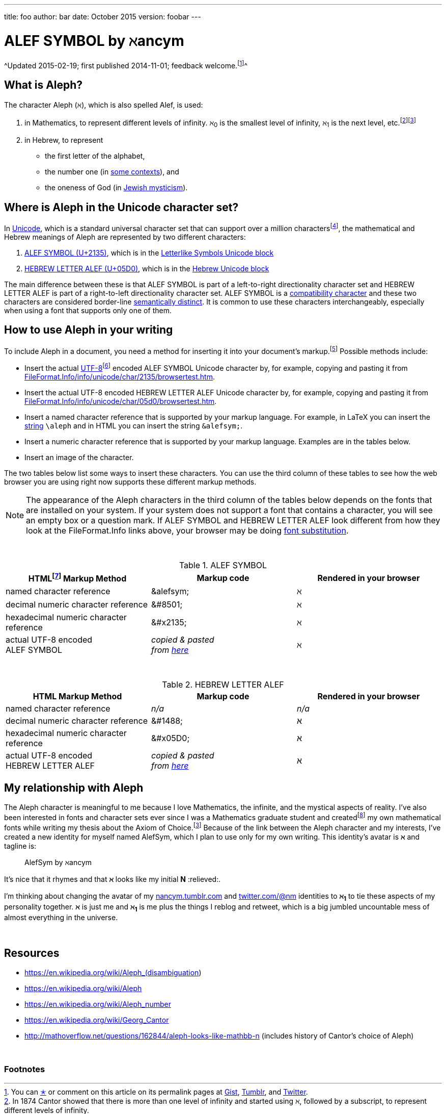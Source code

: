 ---
title:      foo
author:     bar
date:       October 2015
version:    foobar
---



= ALEF SYMBOL by ℵancym
:gurl: https://gist.github.com/nancym/caaeaf6777ca43adf789
:atuurl: http://alefsym.tumblr.com/post/101511865526/alef-symbol
:atwurl: https://twitter.com/alefsym/status/563370818407636992

// old :atwurl: https://twitter.com/alefsym/status/528676321170178048


&#x20;
^Updated&#x20;2015-02-19;&#x20;first published&#x20;2014-11-01;&#x20;feedback welcome.footnoteref:[meta,You can
+++<a href="https://en.wikipedia.org/wiki/Like_button" title="bookmark, favorite, heart (♥), like, or star (★)">✭</a>+++
or comment on this article on its permalink pages at
{gurl}[Gist], {atuurl}[Tumblr], and {atwurl}[Twitter].]^

== What is Aleph?

The character Aleph (&alefsym;), which is also spelled Alef, is used:

  . in Mathematics, to represent different levels of infinity. &alefsym;~0~ is the smallest level of infinity, &alefsym;~1~ is the next level, etc.footnote:[In 1874 Cantor showed that there is more than one level of infinity and started using &alefsym;, followed by a subscript, to represent different levels of infinity.]footnoteref:[ac,If the Axiom of Choice is false, it is possible there are infinities other than the Alephs {&alefsym;~0~, &alefsym;~1~, &alefsym;~2~, ..., &alefsym;~ω~, &alefsym;~ω+1~, ...}.]
  . in Hebrew, to represent
    * the first letter of the alphabet,
    * the number one (in http://en.wikipedia.org/wiki/Hebrew_alphabet#Numeric_values_of_letters[some contexts]), and
    * the oneness of God (in https://en.wikipedia.org/wiki/Aleph#Rabbinic_Judaism[Jewish mysticism]).
    

== Where is Aleph in the Unicode character set?

In https://en.wikipedia.org/wiki/Unicode[Unicode], which is a standard universal character set that can support over a million charactersfootnote:[It's more correct to say Unicode can support over a million http://en.wikipedia.org/wiki/Code_point["code points"] (rather than "characters"). U+2135 and U+05D0 are examples of Unicode code points.], the mathematical and Hebrew meanings of Aleph are represented by two different characters:

  . http://www.fileformat.info/info/unicode/char/2135/index.htm[ALEF SYMBOL (U+2135)], which is in the
http://en.wikipedia.org/wiki/Letterlike_Symbols[Letterlike Symbols Unicode block]
  . http://www.fileformat.info/info/unicode/char/05d0/index.htm[HEBREW LETTER ALEF (U+05D0)], which is in the
http://en.wikipedia.org/wiki/Hebrew_(Unicode_block)[Hebrew Unicode block]

The main difference between these is that ALEF SYMBOL is part of a left-to-right directionality character set and HEBREW LETTER ALEF is part of a right-to-left directionality character set. 
ALEF SYMBOL is a 
https://en.wikipedia.org/wiki/Unicode_compatibility_characters[compatibility character] and these two characters are considered border-line
https://en.wikipedia.org/wiki/Unicode_compatibility_characters#Semantically_distinct_characters[semantically distinct].
It is common to use these characters interchangeably, especially when using a font that supports only one of them.
 
== How to use Aleph in your writing

To include Aleph in a document, you need a method for inserting it into your document's markup.footnote:[Common markup languages include AsciiDoc, HTML, LaTeX, Markdown, SGML, XHTML, and XML. AsciiDoc and Markdown are known as "lightweight markup languages."] Possible methods include:

  * Insert the actual https://en.wikipedia.org/wiki/UTF-8[UTF-8]footnoteref:[utf8,UTF-8 is the encoding I'm using on this web page (and the encoding that is used on most web pages nowadays).] encoded ALEF SYMBOL Unicode character by, for example, copying and pasting it from http://www.fileformat.info/info/unicode/char/2135/browsertest.htm[FileFormat.Info/info/unicode/char/2135/browsertest.htm].
  * Insert the actual UTF-8 encoded
HEBREW LETTER ALEF Unicode character by, for example, copying and pasting it from http://www.fileformat.info/info/unicode/char/05d0/browsertest.htm[FileFormat.Info/info/unicode/char/05d0/browsertest.htm].
  * Insert a named character reference that is supported by your markup language. For example, in LaTeX you can insert the
http://en.wikipedia.org/wiki/String_(computer_science)[string]  
 `\aleph` and in
HTML
you can insert the string  `\&alefsym;`.
  * Insert a numeric character reference that is supported by your markup language. Examples are in the tables below.
  * Insert an image of the character.

The two tables below list some ways to insert these characters. You can use the third column of these tables to see how the web browser you are using right now supports these different markup methods.

NOTE: The appearance of the Aleph characters in the third column of the tables below depends on the fonts that are installed on your system. If your system does not support a font that contains a character, you will see an empty box or a question mark. If ALEF SYMBOL and HEBREW LETTER ALEF look different from how they look at the FileFormat.Info links above, your browser may be doing https://en.wikipedia.org/wiki/Font_substitution[font substitution].

&nbsp;

.ALEF SYMBOL
[cols="3", options="header"]
|===
|HTMLfootnoteref:[html,By "HTML," I mean HTML and lightweight HTML markup languages, such as AsciiDoc and Markdown. I wrote this article in AsciiDoc.] Markup Method
|Markup code
|Rendered in your browser

|named character reference
|\&alefsym;
|&alefsym;

|decimal numeric character reference
|\&#8501;
|&#8501;

|hexadecimal numeric character reference
|\&#x2135;
|&#x2135;

|actual UTF-8 encoded +
ALEF SYMBOL
|_copied & pasted +
from http://www.fileformat.info/info/unicode/char/2135/browsertest.htm[here]_
|ℵ
|===

// need more space here...
&nbsp;
&nbsp;

.HEBREW LETTER ALEF
[cols="3", options="header"]
|===
|HTML Markup Method
|Markup code
|Rendered in your browser

|named character reference
|_n/a_
|_n/a_

|decimal numeric character reference
|\&#1488;
|&#1488;

|hexadecimal numeric character reference
|\&#x05D0;
|&#x05D0;

|actual UTF-8 encoded +
HEBREW LETTER ALEF
|_copied & pasted +
from http://www.fileformat.info/info/unicode/char/05d0/browsertest.htm[here]_
|א
|===




// N2S: actual UTF-8 bytes - need to figure out correct terminology for this


////
== Questions

* Are these two characters https://en.wikipedia.org/wiki/Unicode_equivalence[canonically equivalent]? 
* Are they homographs?
////

== My relationship with Aleph

The Aleph character is meaningful to me because I love Mathematics,
the infinite, and the mystical aspects of reality. I've also been interested in
fonts and character sets ever since I was a Mathematics graduate student and
createdfootnote:[In graduate school, I spent many hours using http://en.wikipedia.org/wiki/Fontographer[Fontastic] to create mathematical fonts while procrastinating writing my thesis. For example, I fiddled a lot with the pixels in my
2^&alefsym;~0~^ character.]
my own mathematical fonts
while writing my thesis about the Axiom of Choice.footnoteref:[ac]
Because of the link between the Aleph character and my interests,
I've created a new identity for myself named AlefSym, which I plan to use only for my own writing. This identity's avatar is *&alefsym;* and tagline is:
____
AlefSym by ℵancym
____

It's nice that it rhymes and that *&alefsym;* looks like my initial *N* :relieved:.

I'm thinking about changing the avatar of my
http://nancym.tumblr.com/[nancym.tumblr.com]
and
https://twitter.com/@nm[twitter.com/@nm]
identities
to *&alefsym;~1~*
to tie these aspects of my personality together. *&alefsym;* is just me
and *&alefsym;~1~* is me plus the things I reblog
and retweet, which is a big jumbled uncountable mess of almost everything in the universe.
 

// need more space here...
&nbsp;
&nbsp;

== Resources

* https://en.wikipedia.org/wiki/Aleph_(disambiguation)
* https://en.wikipedia.org/wiki/Aleph
* https://en.wikipedia.org/wiki/Aleph_number
* https://en.wikipedia.org/wiki/Georg_Cantor
* http://mathoverflow.net/questions/162844/aleph-looks-like-mathbb-n (includes history of Cantor's choice of Aleph)

// need more space here...
&nbsp;

=== Footnotes
